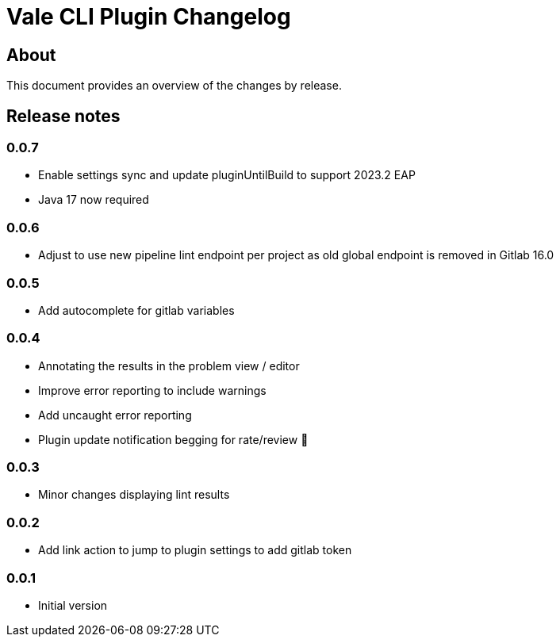 = Vale CLI Plugin Changelog

== About

This document provides an overview of the changes by release.

[[releasenotes]]
== Release notes

=== 0.0.7

- Enable settings sync and update pluginUntilBuild to support 2023.2 EAP
- Java 17 now required

=== 0.0.6

- Adjust to use new pipeline lint endpoint per project as old global endpoint is removed in Gitlab 16.0

=== 0.0.5

- Add autocomplete for gitlab variables

=== 0.0.4

- Annotating the results in the problem view / editor
- Improve error reporting to include warnings
- Add uncaught error reporting
- Plugin update notification begging for rate/review 🤣

=== 0.0.3

- Minor changes displaying lint results

=== 0.0.2

- Add link action to jump to plugin settings to add gitlab token

=== 0.0.1

- Initial version
